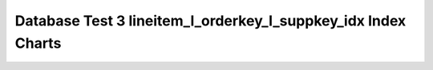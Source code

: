================================================================================
Database Test 3 lineitem_l_orderkey_l_suppkey_idx Index Charts
================================================================================

.. image:: ../index-stat-lineitem_l_orderkey_l_suppkey_idx-idx_blks.png
   :target: ../index-stat-lineitem_l_orderkey_l_suppkey_idx-idx_blks.png
   :width: 100%

.. image:: ../index-stat-lineitem_l_orderkey_l_suppkey_idx-idx_blks_hit.png
   :target: ../index-stat-lineitem_l_orderkey_l_suppkey_idx-idx_blks_hit.png
   :width: 100%

.. image:: ../index-stat-lineitem_l_orderkey_l_suppkey_idx-idx_blks_read.png
   :target: ../index-stat-lineitem_l_orderkey_l_suppkey_idx-idx_blks_read.png
   :width: 100%

.. image:: ../index-stat-lineitem_l_orderkey_l_suppkey_idx-idx_scan.png
   :target: ../index-stat-lineitem_l_orderkey_l_suppkey_idx-idx_scan.png
   :width: 100%

.. image:: ../index-stat-lineitem_l_orderkey_l_suppkey_idx-idx_tup_fetch.png
   :target: ../index-stat-lineitem_l_orderkey_l_suppkey_idx-idx_tup_fetch.png
   :width: 100%

.. image:: ../index-stat-lineitem_l_orderkey_l_suppkey_idx-idx_tup_read.png
   :target: ../index-stat-lineitem_l_orderkey_l_suppkey_idx-idx_tup_read.png
   :width: 100%
